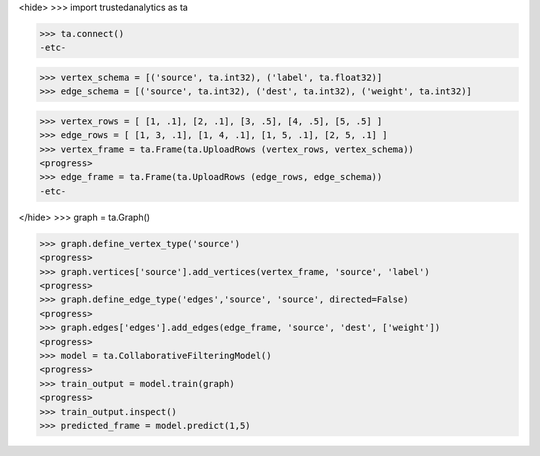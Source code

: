 <hide>
>>> import trustedanalytics as ta

>>> ta.connect()
-etc-

>>> vertex_schema = [('source', ta.int32), ('label', ta.float32)]
>>> edge_schema = [('source', ta.int32), ('dest', ta.int32), ('weight', ta.int32)]

>>> vertex_rows = [ [1, .1], [2, .1], [3, .5], [4, .5], [5, .5] ]
>>> edge_rows = [ [1, 3, .1], [1, 4, .1], [1, 5, .1], [2, 5, .1] ]
>>> vertex_frame = ta.Frame(ta.UploadRows (vertex_rows, vertex_schema))
<progress>
>>> edge_frame = ta.Frame(ta.UploadRows (edge_rows, edge_schema))
-etc-

</hide>
>>> graph = ta.Graph()

>>> graph.define_vertex_type('source')
<progress>
>>> graph.vertices['source'].add_vertices(vertex_frame, 'source', 'label')
<progress>
>>> graph.define_edge_type('edges','source', 'source', directed=False)
<progress>
>>> graph.edges['edges'].add_edges(edge_frame, 'source', 'dest', ['weight'])
<progress>
>>> model = ta.CollaborativeFilteringModel()
<progress>
>>> train_output = model.train(graph)
<progress>
>>> train_output.inspect()
>>> predicted_frame = model.predict(1,5)
